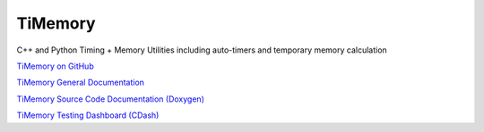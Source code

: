 TiMemory
========

C++ and Python Timing + Memory Utilities including auto-timers and
temporary memory calculation

`TiMemory on GitHub <https://github.com/jrmadsen/TiMemory>`__

`TiMemory General Documentation <https://jrmadsen.github.io/TiMemory>`__

`TiMemory Source Code Documentation
(Doxygen) <https://jrmadsen.github.io/TiMemory/doxy/index.html>`__

`TiMemory Testing Dashboard
(CDash) <http://jonathan-madsen.info/cdash/public/index.php?project=TiMemory>`__
